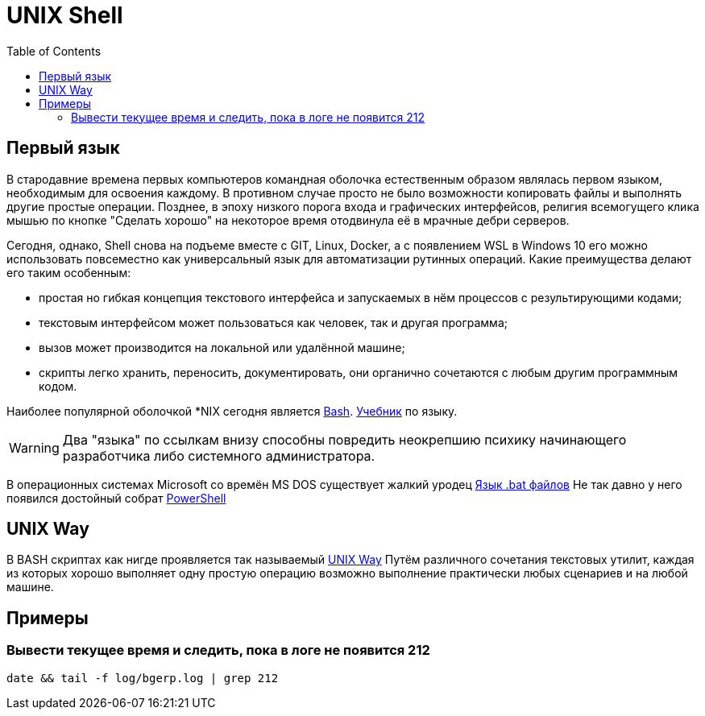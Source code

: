 = UNIX Shell
:toc:

[[first-language]]
== Первый язык
В стародавние времена первых компьютеров командная оболочка естественным образом являлась первом языком,
необходимым для освоения каждому. В противном случае просто не было возможности копировать файлы и выполнять другие простые операции.
Позднее, в эпоху низкого порога входа и графических интерфейсов, религия всемогущего клика мышью
по кнопке "Сделать хорошо" на некоторое время отодвинула её в мрачные дебри серверов.

Сегодня, однако, Shell снова на подъеме вместе с GIT, Linux, Docker, а с появлением WSL в Windows 10 его можно использовать повсеместно как универсальный язык для автоматизации рутинных операций. Какие преимущества делают его таким особенным:
[square]
* простая но гибкая концепция текстового интерфейса и запускаемых в нём процессов с результирующими кодами;
* текстовым интерфейсом может пользоваться как человек, так и другая программа;
* вызов может производится на локальной или удалённой машине;
* скрипты легко хранить, переносить, документировать, они органично сочетаются с любым другим программным кодом.

Наиболее популярной оболочкой *NIX сегодня является link:https://ru.wikipedia.org/wiki/Bash[Bash].
link:http://ruslandh.narod.ru/howto_ru/Bash-Prog-Intro/Bash-Prog-Intro.html[Учебник] по языку. 

WARNING: Два "языка" по ссылкам внизу способны повредить неокрепшию психику начинающего разработчика либо системного администратора.

В операционных системах Microsoft со времён MS DOS существует жалкий уродец link:https://ru.wikipedia.org/wiki/%D0%9F%D0%B0%D0%BA%D0%B5%D1%82%D0%BD%D1%8B%D0%B9_%D1%84%D0%B0%D0%B9%D0%BB[Язык .bat файлов]
Не так давно у него появился достойный собрат https://ru.wikipedia.org/wiki/PowerShell[PowerShell]

[[unix-way]]
== UNIX Way
В BASH скриптах как нигде проявляется так называемый link:https://ru.wikipedia.org/wiki/%D0%A4%D0%B8%D0%BB%D0%BE%D1%81%D0%BE%D1%84%D0%B8%D1%8F_Unix[UNIX Way]
Путём различного сочетания текстовых утилит, каждая из которых хорошо выполняет одну простую операцию
возможно выполнение практически любых сценариев и на любой машине.

[[samples]]
== Примеры
=== Вывести текущее время и следить, пока в логе не появится 212
[source, bash]
----
date && tail -f log/bgerp.log | grep 212
----

// === Копирование с помощью rsync
// В локальных каталог и обратно.
// [source, bash]
// ----
// 
// ----


